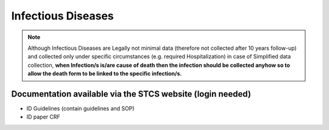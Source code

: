 Infectious Diseases
=======================

.. note::

  Although Infectious Diseases are Legally not minimal data (therefore not collected after 10 years follow-up) and collected only under specific 
  circumstances (e.g. required Hospitalization) in case of Simplified data collection, **when Infection/s is/are cause of death then the infection 
  should be collected anyhow so to allow the death form to be linked to the specific infection/s.**

Documentation available via the STCS website (login needed)
________________________________________________
- ID Guidelines (contain guidelines and SOP)
- ID paper CRF
